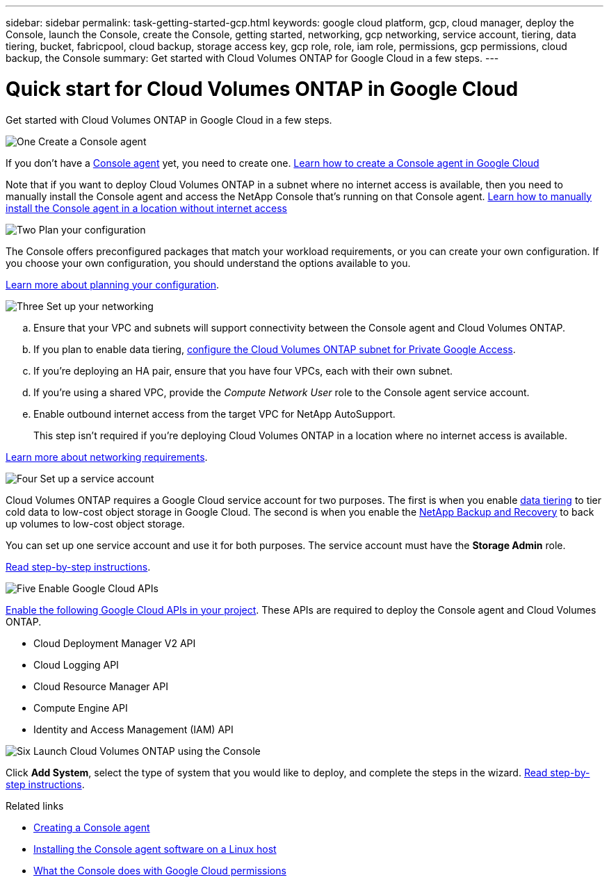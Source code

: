 ---
sidebar: sidebar
permalink: task-getting-started-gcp.html
keywords: google cloud platform, gcp, cloud manager, deploy the Console, launch the Console, create the Console, getting started, networking, gcp networking, service account, tiering, data tiering, bucket, fabricpool, cloud backup, storage access key, gcp role, role, iam role, permissions, gcp permissions, cloud backup, the Console
summary: Get started with Cloud Volumes ONTAP for Google Cloud in a few steps.
---

= Quick start for Cloud Volumes ONTAP in Google Cloud
:hardbreaks:
:nofooter:
:icons: font
:linkattrs:
:imagesdir: ./media/

[.lead]
Get started with Cloud Volumes ONTAP in Google Cloud in a few steps.

.image:https://raw.githubusercontent.com/NetAppDocs/common/main/media/number-1.png[One] Create a Console agent

[role="quick-margin-para"]
If you don't have a https://docs.netapp.com/us-en/bluexp-setup-admin/concept-connectors.html[Console agent^] yet, you need to create one. https://docs.netapp.com/us-en/bluexp-setup-admin/task-quick-start-connector-google.html[Learn how to create a Console agent in Google Cloud^]

[role="quick-margin-para"]
Note that if you want to deploy Cloud Volumes ONTAP in a subnet where no internet access is available, then you need to manually install the Console agent and access the NetApp Console that's running on that Console agent. https://docs.netapp.com/us-en/bluexp-setup-admin/task-quick-start-private-mode.html[Learn how to manually install the Console agent in a location without internet access^]

.image:https://raw.githubusercontent.com/NetAppDocs/common/main/media/number-2.png[Two] Plan your configuration

[role="quick-margin-para"]
The Console offers preconfigured packages that match your workload requirements, or you can create your own configuration. If you choose your own configuration, you should understand the options available to you.

[role="quick-margin-para"]
link:task-planning-your-config-gcp.html[Learn more about planning your configuration].

.image:https://raw.githubusercontent.com/NetAppDocs/common/main/media/number-3.png[Three] Set up your networking

[role="quick-margin-list"]
.. Ensure that your VPC and subnets will support connectivity between the Console agent and Cloud Volumes ONTAP.

.. If you plan to enable data tiering, https://cloud.google.com/vpc/docs/configure-private-google-access[configure the Cloud Volumes ONTAP subnet for Private Google Access^].

.. If you're deploying an HA pair, ensure that you have four VPCs, each with their own subnet.

.. If you're using a shared VPC, provide the _Compute Network User_ role to the Console agent service account.

.. Enable outbound internet access from the target VPC for NetApp AutoSupport.
+
This step isn't required if you're deploying Cloud Volumes ONTAP in a location where no internet access is available.

[role="quick-margin-para"]
link:reference-networking-gcp.html[Learn more about networking requirements].

.image:https://raw.githubusercontent.com/NetAppDocs/common/main/media/number-4.png[Four] Set up a service account

[role="quick-margin-para"]
Cloud Volumes ONTAP requires a Google Cloud service account for two purposes. The first is when you enable link:concept-data-tiering.html[data tiering] to tier cold data to low-cost object storage in Google Cloud. The second is when you enable the https://docs.netapp.com/us-en/bluexp-backup-recovery/concept-backup-to-cloud.html[NetApp Backup and Recovery^] to back up volumes to low-cost object storage.

[role="quick-margin-para"]
You can set up one service account and use it for both purposes. The service account must have the *Storage Admin* role.

[role="quick-margin-para"]
link:task-creating-gcp-service-account.html[Read step-by-step instructions].

.image:https://raw.githubusercontent.com/NetAppDocs/common/main/media/number-5.png[Five] Enable Google Cloud APIs

[role="quick-margin-para"]
https://cloud.google.com/apis/docs/getting-started#enabling_apis[Enable the following Google Cloud APIs in your project^]. These APIs are required to deploy the Console agent and Cloud Volumes ONTAP.

[role="quick-margin-list"]
* Cloud Deployment Manager V2 API
* Cloud Logging API
* Cloud Resource Manager API
* Compute Engine API
* Identity and Access Management (IAM) API

.image:https://raw.githubusercontent.com/NetAppDocs/common/main/media/number-6.png[Six] Launch Cloud Volumes ONTAP using the Console

[role="quick-margin-para"]
Click *Add System*, select the type of system that you would like to deploy, and complete the steps in the wizard. link:task-deploying-gcp.html[Read step-by-step instructions].

.Related links

* https://docs.netapp.com/us-en/bluexp-setup-admin/task-quick-start-connector-google.html[Creating a Console agent^]
* https://docs.netapp.com/us-en/bluexp-setup-admin/task-install-connector-on-prem.html[Installing the Console agent software on a Linux host^]
* https://docs.netapp.com/us-en/bluexp-setup-admin/reference-permissions-gcp.html[What the Console does with Google Cloud permissions^]

